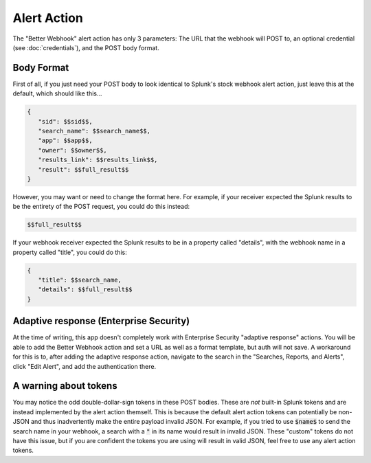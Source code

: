 .. _alert_action:

Alert Action
=============

The "Better Webhook" alert action has only 3 parameters: The URL that the webhook
will POST to, an optional credential (see :doc:`credentials`), and the POST body
format. 

Body Format
------------

First of all, if you just need your POST body to look identical to Splunk's stock
webhook alert action, just leave this at the default, which should like this...

.. code-block::  

   {
      "sid": $$sid$$,
      "search_name": $$search_name$$,
      "app": $$app$$,
      "owner": $$owner$$,
      "results_link": $$results_link$$,
      "result": $$full_result$$
   }      

However, you may want or need to change the format here. For example, if your receiver
expected the Splunk results to be the entirety of the POST request, you could do this
instead:

.. code-block:: 


   $$full_result$$


If your webhook receiver expected the Splunk results to be in a property called
"details", with the webhook name in a property called "title", you could do this:

.. code-block:: 

   {
      "title": $$search_name,
      "details": $$full_result$$
   }

Adaptive response (Enterprise Security)
----------------------------------------
At the time of writing, this app doesn't completely work with Enterprise Security
"adaptive response" actions. You will be able to add the Better Webhook action and set
a URL as well as a format template, but auth will not save. A workaround for this is to,
after adding the adaptive response action, navigate to the search in the 
"Searches, Reports, and Alerts", click "Edit Alert", and add the authentication there.

A warning about tokens
-----------------------
You may notice the odd double-dollar-sign tokens in these POST bodies. These are *not*
built-in Splunk tokens and are instead implemented by the alert action themself. This
is because the default alert action tokens can potentially be non-JSON and thus 
inadvertently make the entire payload invalid JSON. For example, if you tried to use
:code:`$name$` to send the search name in your webhook, a search with a :code:`"` in its name
would result in invalid JSON. These "custom" tokens do not have this issue, but if you
are confident the tokens you are using will result in valid JSON, feel free to use any
alert action tokens.


.. autosummary::
   :toctree: generated

